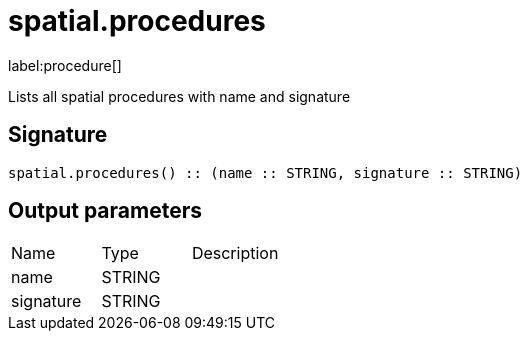 // This file is generated by DocGeneratorTest, do not edit it manually
= spatial.procedures

:description: This section contains reference documentation for the spatial.procedures procedure.

label:procedure[]

[.emphasis]
Lists all spatial procedures with name and signature

== Signature

[source]
----
spatial.procedures() :: (name :: STRING, signature :: STRING)
----

== Output parameters

[.procedures,opts=header']
|===
|Name|Type|Description
|name|STRING|
|signature|STRING|
|===

